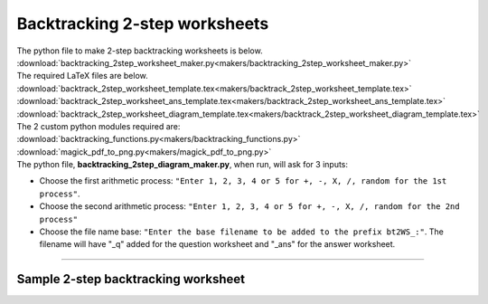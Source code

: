 ====================================================
Backtracking 2-step worksheets
====================================================

| The python file to make 2-step backtracking worksheets is below.
| :download:`backtracking_2step_worksheet_maker.py<makers/backtracking_2step_worksheet_maker.py>`

| The required LaTeX files are below.
| :download:`backtrack_2step_worksheet_template.tex<makers/backtrack_2step_worksheet_template.tex>`
| :download:`backtrack_2step_worksheet_ans_template.tex<makers/backtrack_2step_worksheet_ans_template.tex>`
| :download:`backtrack_2step_worksheet_diagram_template.tex<makers/backtrack_2step_worksheet_diagram_template.tex>`

| The 2 custom python modules required are:
| :download:`backtracking_functions.py<makers/backtracking_functions.py>`
| :download:`magick_pdf_to_png.py<makers/magick_pdf_to_png.py>`

| The python file, **backtracking_2step_diagram_maker.py**, when run, will ask for 3 inputs:

- Choose the first arithmetic process: ``"Enter 1, 2, 3, 4 or 5 for +, -, X, /, random for the 1st process"``.
- Choose the second arithmetic process: ``"Enter 1, 2, 3, 4 or 5 for +, -, X, /, random for the 2nd process"``
- Choose the file name base: ``"Enter the base filename to be added to the prefix bt2WS_:"``. The filename will have "_q" added for the question worksheet and "_ans" for the answer worksheet.

----

Sample 2-step backtracking worksheet
-------------------------------------------------------

.. grid:: 2
   :gutter: 0
   :margin: 0
   :padding: 0

   .. grid-item-card::  

      multiplication_addition_q
      ^^^
      :download:`png<worksheets/bt2WS_X+_q.png>`
      :download:`pdf<worksheets/bt2WS_X+_q.pdf>`
      :download:`tex<worksheets/bt2WS_X+_q.tex>`


      .. figure:: worksheets/bt2WS_X+_q.png
         :width: 300
         :alt: bt2WS_X+_q
         :figclass: align-center

   .. grid-item-card::  
      
      multiplication_addition_ans
      ^^^
      :download:`png<worksheets/bt2WS_X+_ans.png>`
      :download:`pdf<worksheets/bt2WS_X+_ans.pdf>`
      :download:`tex<worksheets/bt2WS_X+_ans.tex>`

      .. figure:: worksheets/bt2WS_X+_ans.png
         :width: 300
         :alt: bt2WS_X+_ans
         :figclass: align-center

.. grid:: 2
   :gutter: 0
   :margin: 0
   :padding: 0

   .. grid-item-card::  

      random_q
      ^^^
      :download:`png<worksheets/bt2WS_ran_q.png>`
      :download:`pdf<worksheets/bt2WS_ran_q.pdf>`
      :download:`tex<worksheets/bt2WS_ran_q.tex>`


      .. figure:: worksheets/bt2WS_ran_q.png
         :width: 300
         :alt: bt2WS_ran_q
         :figclass: align-center

   .. grid-item-card::  
      
      random_ans
      ^^^
      :download:`png<worksheets/bt2WS_ran_ans.png>`
      :download:`pdf<worksheets/bt2WS_ran_ans.pdf>`
      :download:`tex<worksheets/bt2WS_ran_ans.tex>`

      .. figure:: worksheets/bt2WS_ran_ans.png
         :width: 300
         :alt: bt2WS_ran_ans
         :figclass: align-center
